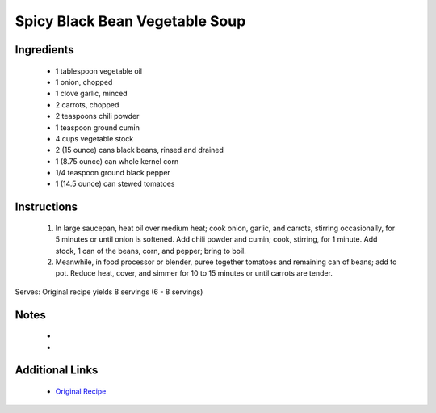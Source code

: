 Spicy Black Bean Vegetable Soup
===============================

Ingredients
-----------
 * 1 tablespoon vegetable oil
 * 1 onion, chopped
 * 1 clove garlic, minced
 * 2 carrots, chopped
 * 2 teaspoons chili powder
 * 1 teaspoon ground cumin
 * 4 cups vegetable stock
 * 2 (15 ounce) cans black beans, rinsed and drained
 * 1 (8.75 ounce) can whole kernel corn
 * 1/4 teaspoon ground black pepper
 * 1 (14.5 ounce) can stewed tomatoes

Instructions
-------------
 #. In large saucepan, heat oil over medium heat; cook onion, garlic, and carrots, stirring occasionally, for 5 minutes or until onion is softened. Add chili powder and cumin; cook, stirring, for 1 minute. Add stock, 1 can of the beans, corn, and pepper; bring to boil.                            
 #. Meanwhile, in food processor or blender, puree together tomatoes and remaining can of beans; add to pot. Reduce heat, cover, and simmer for 10 to 15 minutes or until carrots are tender.                            

Serves: Original recipe yields 8 servings (6 - 8 servings)

Notes
-----
 * 
 * 

Additional Links
----------------
 * `Original Recipe <https://www.allrecipes.com/recipe/12999/spicy-black-bean-vegetable-soup/?internalSource=hub%20recipe>`__